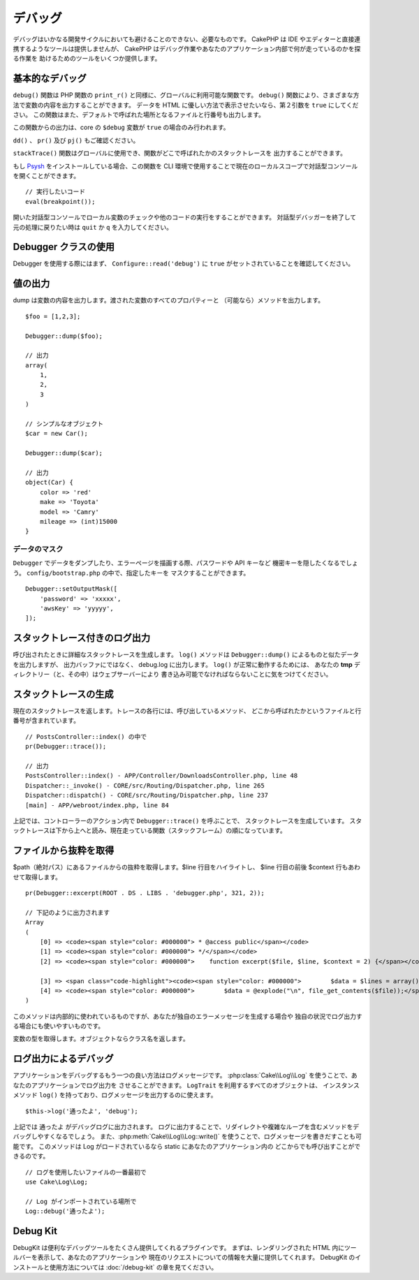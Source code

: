 デバッグ
########

デバッグはいかなる開発サイクルにおいても避けることのできない、必要なものです。
CakePHP は IDE やエディターと直接連携するようなツールは提供しませんが、
CakePHP はデバッグ作業やあなたのアプリケーション内部で何が走っているのかを探る作業を
助けるためのツールをいくつか提供します。

基本的なデバッグ
================

.. php:function:: debug(mixed $var, boolean $showHtml = null, $showFrom = true)
    :noindex:

``debug()`` 関数は PHP 関数の ``print_r()`` と同様に、グローバルに利用可能な関数です。
``debug()`` 関数により、さまざまな方法で変数の内容を出力することができます。
データを HTML に優しい方法で表示させたいなら、第２引数を ``true`` にしてください。
この関数はまた、デフォルトで呼ばれた場所となるファイルと行番号も出力します。

この関数からの出力は、core の ``$debug`` 変数が ``true`` の場合のみ行われます。

.. versionadded:: 3.3.0

    このメソッドを呼ぶと、渡された ``$var`` を返します。例えば、return 文に
    このメソッドを置くことができます。例::

        return debug($data); // 必ず $data を返します。

``dd()`` 、 ``pr()`` 及び ``pj()`` もご確認ください。

.. php:function:: stackTrace()

``stackTrace()`` 関数はグローバルに使用でき、関数がどこで呼ばれたかのスタックトレースを
出力することができます。

.. php:function:: breakpoint()

.. versionadded:: 3.1

もし `Psysh <http://psysh.org/>`_ をインストールしている場合、この関数を
CLI 環境で使用することで現在のローカルスコープで対話型コンソールを開くことができます。 ::

    // 実行したいコード
    eval(breakpoint());

開いた対話型コンソールでローカル変数のチェックや他のコードの実行をすることができます。
対話型デバッガーを終了して元の処理に戻りたい時は ``quit`` か ``q`` を入力してください。

Debugger クラスの使用
========================

.. php:namespace:: Cake\Error

.. php:class:: Debugger

Debugger を使用する際にはまず、 ``Configure::read('debug')`` に
``true`` がセットされていることを確認してください。

値の出力
========

.. php:staticmethod:: dump($var, $depth = 3)

dump は変数の内容を出力します。渡された変数のすべてのプロパティーと
（可能なら）メソッドを出力します。 ::

    $foo = [1,2,3];

    Debugger::dump($foo);

    // 出力
    array(
        1,
        2,
        3
    )

    // シンプルなオブジェクト
    $car = new Car();

    Debugger::dump($car);

    // 出力
    object(Car) {
        color => 'red'
        make => 'Toyota'
        model => 'Camry'
        mileage => (int)15000
    }

データのマスク
--------------

``Debugger`` でデータをダンプしたり、エラーページを描画する際、パスワードや API キーなど
機密キーを隠したくなるでしょう。 ``config/bootstrap.php`` の中で、指定したキーを
マスクすることができます。 ::

    Debugger::setOutputMask([
        'password' => 'xxxxx',
        'awsKey' => 'yyyyy',
    ]);

.. versionadded:: 3.4.0

    出力のマスクは 3.4.0 で追加されました。

スタックトレース付きのログ出力
==============================

.. php:staticmethod:: log($var, $level = 7, $depth = 3)

呼び出されたときに詳細なスタックトレースを生成します。
``log()`` メソッドは ``Debugger::dump()`` によるものと似たデータを出力しますが、
出力バッファにではなく、 debug.log に出力します。 ``log()`` が正常に動作するためには、
あなたの **tmp** ディレクトリー（と、その中）はウェブサーバーにより
書き込み可能でなければならないことに気をつけてください。

スタックトレースの生成
======================

.. php:staticmethod:: trace($options)

現在のスタックトレースを返します。トレースの各行には、呼び出しているメソッド、
どこから呼ばれたかというファイルと行番号が含まれています。 ::

    // PostsController::index() の中で
    pr(Debugger::trace());

    // 出力
    PostsController::index() - APP/Controller/DownloadsController.php, line 48
    Dispatcher::_invoke() - CORE/src/Routing/Dispatcher.php, line 265
    Dispatcher::dispatch() - CORE/src/Routing/Dispatcher.php, line 237
    [main] - APP/webroot/index.php, line 84

上記では、コントローラーのアクション内で ``Debugger::trace()`` を呼ぶことで、
スタックトレースを生成しています。
スタックトレースは下から上へと読み、現在走っている関数（スタックフレーム）の順になっています。

ファイルから抜粋を取得
======================

.. php:staticmethod:: excerpt($file, $line, $context)

$path（絶対パス）にあるファイルからの抜粋を取得します。$line 行目をハイライトし、
$line 行目の前後 $context 行もあわせて取得します。 ::

    pr(Debugger::excerpt(ROOT . DS . LIBS . 'debugger.php', 321, 2));

    // 下記のように出力されます
    Array
    (
        [0] => <code><span style="color: #000000"> * @access public</span></code>
        [1] => <code><span style="color: #000000"> */</span></code>
        [2] => <code><span style="color: #000000">    function excerpt($file, $line, $context = 2) {</span></code>

        [3] => <span class="code-highlight"><code><span style="color: #000000">        $data = $lines = array();</span></code></span>
        [4] => <code><span style="color: #000000">        $data = @explode("\n", file_get_contents($file));</span></code>
    )

このメソッドは内部的に使われているものですが、あなたが独自のエラーメッセージを生成する場合や
独自の状況でログ出力する場合にも使いやすいものです。

.. php:staticmethod:: Debugger::getType($var)

変数の型を取得します。オブジェクトならクラス名を返します。

ログ出力によるデバッグ
======================

アプリケーションをデバッグするもう一つの良い方法はログメッセージです。
:php:class:`Cake\\Log\\Log` を使うことで、あなたのアプリケーションでログ出力を
させることができます。 ``LogTrait`` を利用するすべてのオブジェクトは、
インスタンスメソッド ``log()`` を持っており、ログメッセージを出力するのに使えます。 ::

    $this->log('通ったよ', 'debug');

上記では ``通ったよ`` がデバッグログに出力されます。
ログに出力することで、リダイレクトや複雑なループを含むメソッドをデバッグしやすくなるでしょう。
また、:php:meth:`Cake\\Log\\Log::write()` を使うことで、ログメッセージを書きだすことも可能です。
このメソッドは Log がロードされているなら static にあなたのアプリケーション内の
どこからでも呼び出すことができるのです。 ::

    // ログを使用したいファイルの一番最初で
    use Cake\Log\Log;

    // Log がインポートされている場所で
    Log::debug('通ったよ');

Debug Kit
=========

DebugKit は便利なデバッグツールをたくさん提供してくれるプラグインです。
まずは、レンダリングされた HTML 内にツールバーを表示して、あなたのアプリケーションや
現在のリクエストについての情報を大量に提供してくれます。
DebugKit のインストールと使用方法については :doc:`/debug-kit` の章を見てください。

.. meta::
    :title lang=ja: デバッグ
    :description lang=ja: Debugging CakePHP with the Debugger class, logging, basic debugging and using the DebugKit plugin.
    :keywords lang=ja: code excerpt,stack trace,default output,error link,default error,web requests,error report,debugger,arrays,different ways,excerpt from,cakephp,ide,options
